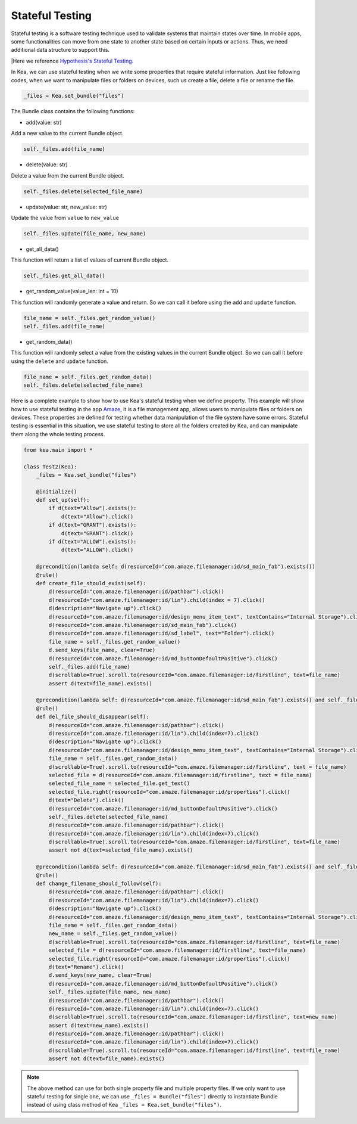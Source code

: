Stateful Testing
========================

Stateful testing is a software testing technique used to validate systems that maintain states over time.
In mobile apps, some functionalities can move from one state to another state based on certain inputs or actions.
Thus, we need additional data structure to support this.

|Here we reference `Hypothesis's Stateful Testing <https://hypothesis.readthedocs.io/en/latest/stateful.html>`_.

In Kea, we can use stateful testing when we write some properties that require stateful information.
Just like following codes, when we want to manipulate files or folders on devices, such us create a file, delete a file or rename the file.

.. code:: Python

    _files = Kea.set_bundle("files")

The Bundle class contains the following functions:

* add(value: str)

Add a new value to the current Bundle object.

.. code-block:: Python

    self._files.add(file_name)

* delete(value: str)

Delete a value from the current Bundle object.

.. code-block:: Python

    self._files.delete(selected_file_name)

* update(value: str, new_value: str)

Update the value from ``value`` to ``new_value``

.. code-block:: Python

    self._files.update(file_name, new_name)

* get_all_data()

This function will return a list of values of current Bundle object.

.. code-block:: Python

    self._files.get_all_data()

* get_random_value(value_len: int = 10)

This function will randomly generate a value and return. So we can call it before using the ``add`` and ``update`` function.

.. code-block:: Python

    file_name = self._files.get_random_value()
    self._files.add(file_name)

* get_random_data()

This function will randomly select a value from the existing values in the current Bundle object.
So we can call it before using the ``delete`` and ``update`` function.

.. code-block:: Python

    file_name = self._files.get_random_data()
    self._files.delete(selected_file_name)

Here is a complete example to show how to use Kea's stateful testing when we define property.
This example will show how to use stateful testing in the app `Amaze <https://github.com/TeamAmaze/AmazeFileManager>`_, it is a file management app,
allows users to manipulate files or folders on devices. These properties are defined for testing whether data manipulation of
the file system have some errors. Stateful testing is essential in this situation, we use stateful testing to store all the folders created by Kea,
and can manipulate them along the whole testing process.

.. code-block:: Python

    from kea.main import *

    class Test2(Kea):
        _files = Kea.set_bundle("files")

        @initialize()
        def set_up(self):
            if d(text="Allow").exists():
                d(text="Allow").click()
            if d(text="GRANT").exists():
                d(text="GRANT").click()
            if d(text="ALLOW").exists():
                d(text="ALLOW").click()

        @precondition(lambda self: d(resourceId="com.amaze.filemanager:id/sd_main_fab").exists())
        @rule()
        def create_file_should_exist(self):
            d(resourceId="com.amaze.filemanager:id/pathbar").click()
            d(resourceId="com.amaze.filemanager:id/lin").child(index = 7).click()
            d(description="Navigate up").click()
            d(resourceId="com.amaze.filemanager:id/design_menu_item_text", textContains="Internal Storage").click()
            d(resourceId="com.amaze.filemanager:id/sd_main_fab").click()
            d(resourceId="com.amaze.filemanager:id/sd_label", text="Folder").click()
            file_name = self._files.get_random_value()
            d.send_keys(file_name, clear=True)
            d(resourceId="com.amaze.filemanager:id/md_buttonDefaultPositive").click()
            self._files.add(file_name)
            d(scrollable=True).scroll.to(resourceId="com.amaze.filemanager:id/firstline", text=file_name)
            assert d(text=file_name).exists()

        @precondition(lambda self: d(resourceId="com.amaze.filemanager:id/sd_main_fab").exists() and self._files.get_all_data())
        @rule()
        def del_file_should_disappear(self):
            d(resourceId="com.amaze.filemanager:id/pathbar").click()
            d(resourceId="com.amaze.filemanager:id/lin").child(index=7).click()
            d(description="Navigate up").click()
            d(resourceId="com.amaze.filemanager:id/design_menu_item_text", textContains="Internal Storage").click()
            file_name = self._files.get_random_data()
            d(scrollable=True).scroll.to(resourceId="com.amaze.filemanager:id/firstline", text = file_name)
            selected_file = d(resourceId="com.amaze.filemanager:id/firstline", text = file_name)
            selected_file_name = selected_file.get_text()
            selected_file.right(resourceId="com.amaze.filemanager:id/properties").click()
            d(text="Delete").click()
            d(resourceId="com.amaze.filemanager:id/md_buttonDefaultPositive").click()
            self._files.delete(selected_file_name)
            d(resourceId="com.amaze.filemanager:id/pathbar").click()
            d(resourceId="com.amaze.filemanager:id/lin").child(index=7).click()
            d(scrollable=True).scroll.to(resourceId="com.amaze.filemanager:id/firstline", text=file_name)
            assert not d(text=selected_file_name).exists()

        @precondition(lambda self: d(resourceId="com.amaze.filemanager:id/sd_main_fab").exists() and self._files.get_all_data())
        @rule()
        def change_filename_should_follow(self):
            d(resourceId="com.amaze.filemanager:id/pathbar").click()
            d(resourceId="com.amaze.filemanager:id/lin").child(index=7).click()
            d(description="Navigate up").click()
            d(resourceId="com.amaze.filemanager:id/design_menu_item_text", textContains="Internal Storage").click()
            file_name = self._files.get_random_data()
            new_name = self._files.get_random_value()
            d(scrollable=True).scroll.to(resourceId="com.amaze.filemanager:id/firstline", text=file_name)
            selected_file = d(resourceId="com.amaze.filemanager:id/firstline", text=file_name)
            selected_file.right(resourceId="com.amaze.filemanager:id/properties").click()
            d(text="Rename").click()
            d.send_keys(new_name, clear=True)
            d(resourceId="com.amaze.filemanager:id/md_buttonDefaultPositive").click()
            self._files.update(file_name, new_name)
            d(resourceId="com.amaze.filemanager:id/pathbar").click()
            d(resourceId="com.amaze.filemanager:id/lin").child(index=7).click()
            d(scrollable=True).scroll.to(resourceId="com.amaze.filemanager:id/firstline", text=new_name)
            assert d(text=new_name).exists()
            d(resourceId="com.amaze.filemanager:id/pathbar").click()
            d(resourceId="com.amaze.filemanager:id/lin").child(index=7).click()
            d(scrollable=True).scroll.to(resourceId="com.amaze.filemanager:id/firstline", text=file_name)
            assert not d(text=file_name).exists()

.. note::

    The  above method can use for both single property file and multiple property files.
    If we only want to use stateful testing for single one, we can use ``_files = Bundle("files")`` directly
    to instantiate Bundle instead of using class method of Kea ``_files = Kea.set_bundle("files")``.